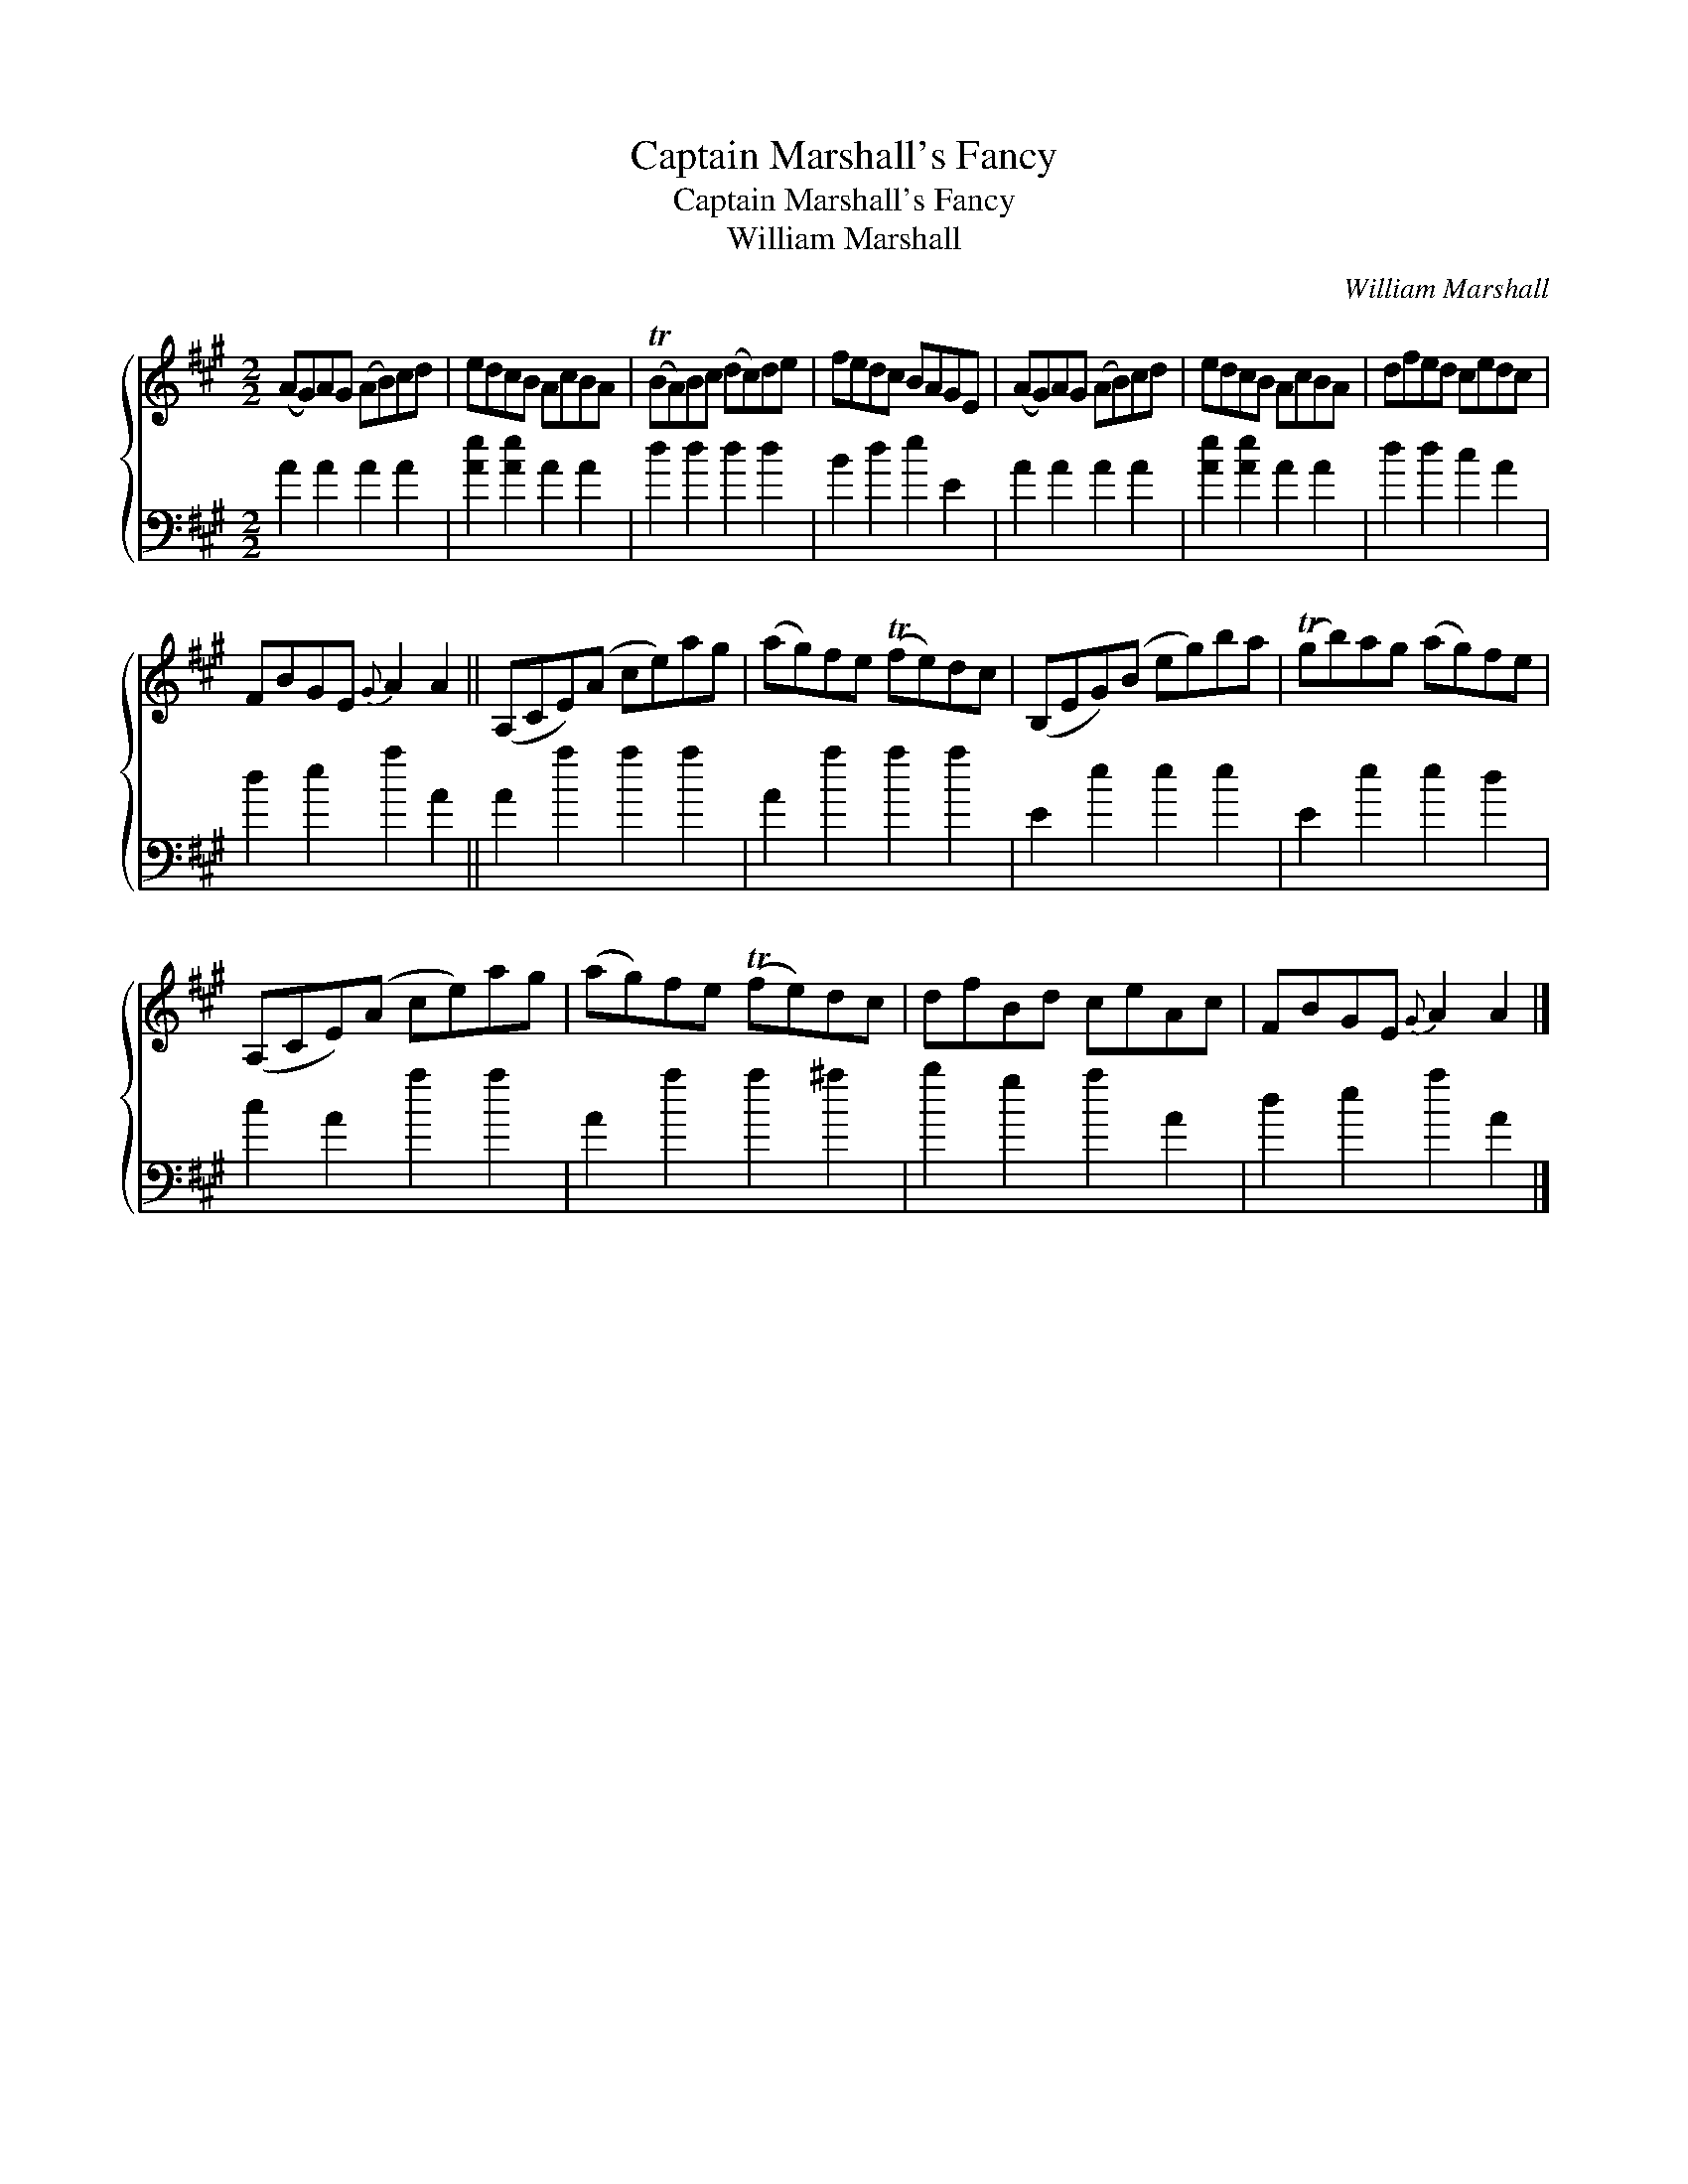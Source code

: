 X:1
T:Captain Marshall's Fancy
T:Captain Marshall's Fancy
T:William Marshall
C:William Marshall
%%score { 1 2 }
L:1/8
M:2/2
K:A
V:1 treble 
V:2 bass 
V:1
 (AG)AG (AB)cd | edcB AcBA | (TBA)Bc (dc)de | fedc BAGE | (AG)AG (AB)cd | edcB AcBA | dfed cedc | %7
 FBGE{G} A2 A2 || (A,CE)(A ce)ag | (ag)fe (Tfe)dc | (B,EG)(B eg)ba | (Tgb)ag (ag)fe | %12
 (A,CE)(A ce)ag | (ag)fe (Tfe)dc | dfBd ceAc | FBGE{G} A2 A2 |] %16
V:2
 A2 A2 A2 A2 | [Ae]2 [Ae]2 A2 A2 | d2 d2 d2 d2 | B2 d2 e2 E2 | A2 A2 A2 A2 | [Ae]2 [Ae]2 A2 A2 | %6
 d2 d2 c2 A2 | d2 e2 a2 A2 || A2 a2 a2 a2 | A2 a2 a2 a2 | E2 e2 e2 e2 | E2 e2 e2 d2 | c2 A2 a2 a2 | %13
 A2 a2 a2 ^a2 | b2 g2 a2 A2 | d2 e2 a2 A2 |] %16

